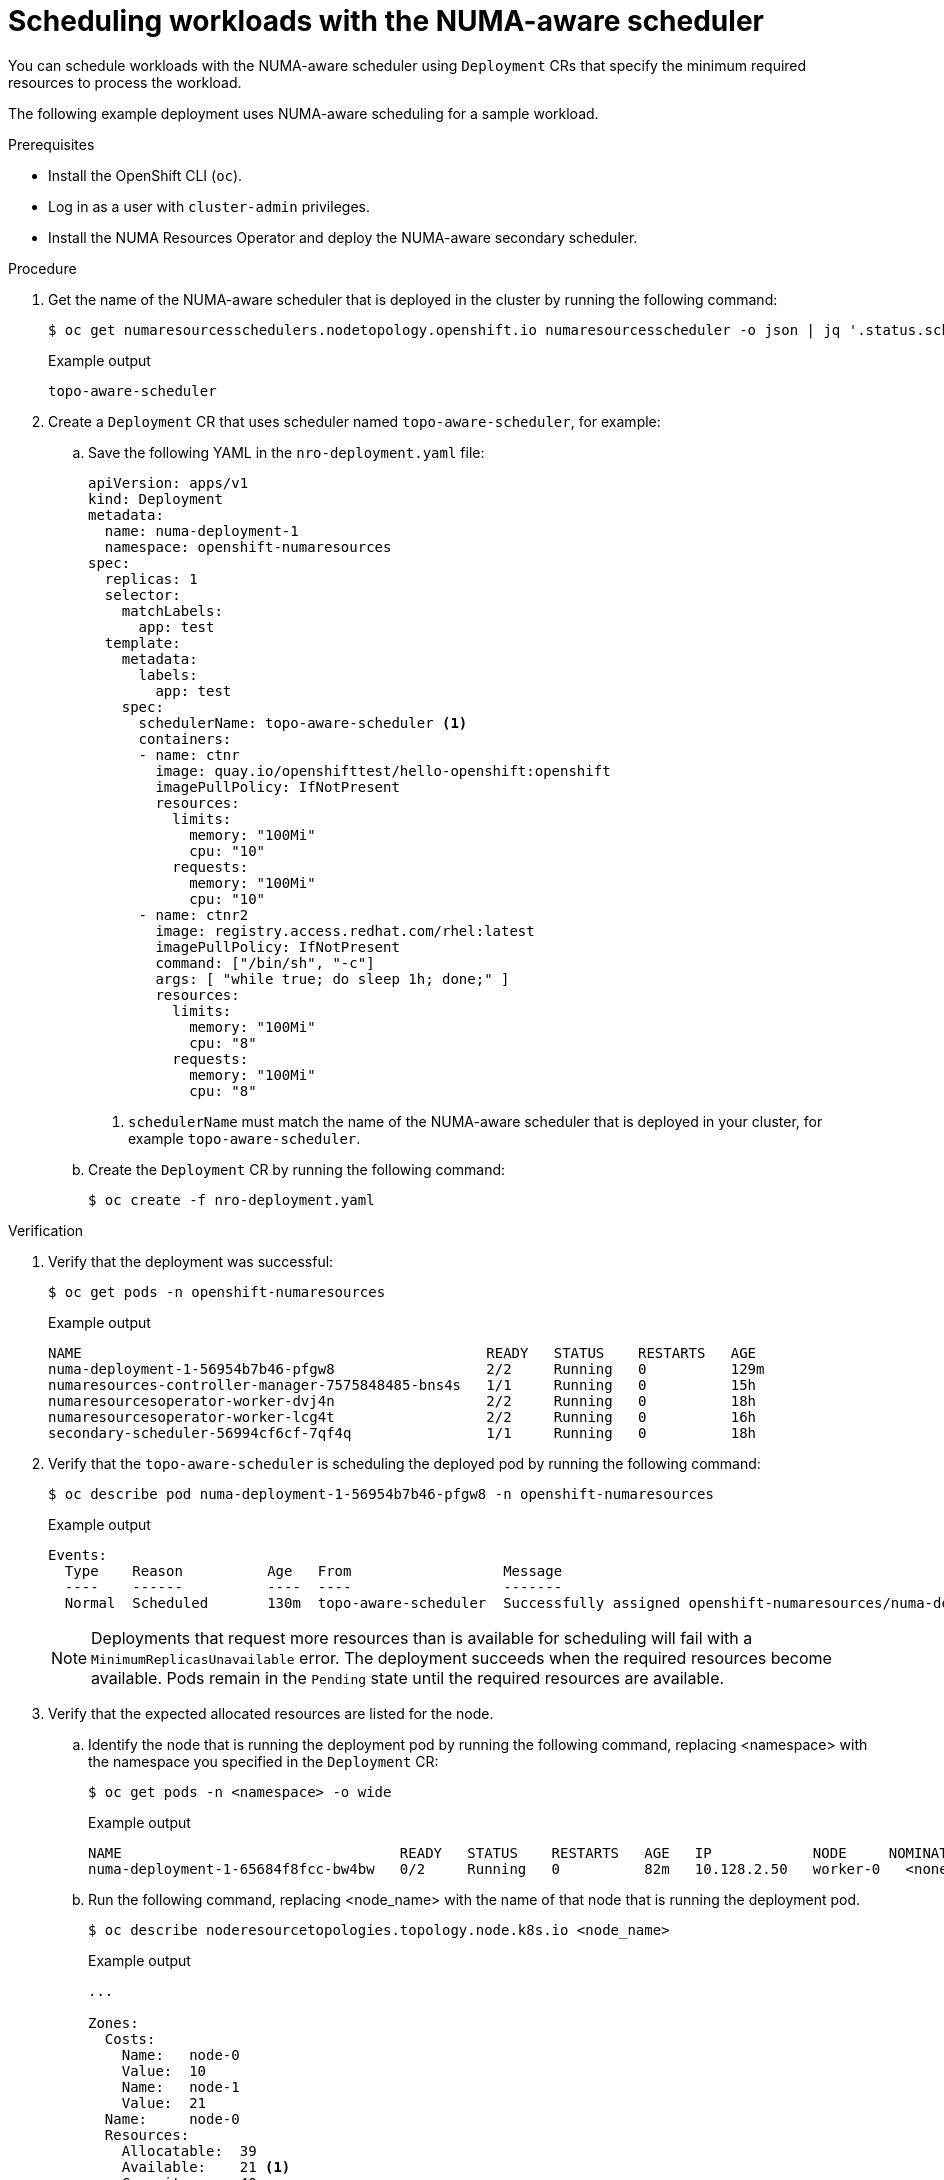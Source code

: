 // Module included in the following assemblies:
//
// *scalability_and_performance/cnf-numa-aware-scheduling.adoc

:_mod-docs-content-type: PROCEDURE
[id="cnf-scheduling-numa-aware-workloads_{context}"]
= Scheduling workloads with the NUMA-aware scheduler

You can schedule workloads with the NUMA-aware scheduler using `Deployment` CRs that specify the minimum required resources to process the workload.

The following example deployment uses NUMA-aware scheduling for a sample workload.

.Prerequisites

* Install the OpenShift CLI (`oc`).

* Log in as a user with `cluster-admin` privileges.

* Install the NUMA Resources Operator and deploy the NUMA-aware secondary scheduler.

.Procedure

. Get the name of the NUMA-aware scheduler that is deployed in the cluster by running the following command:
+
[source,terminal]
----
$ oc get numaresourcesschedulers.nodetopology.openshift.io numaresourcesscheduler -o json | jq '.status.schedulerName'
----
+
.Example output
[source,terminal]
----
topo-aware-scheduler
----

. Create a `Deployment` CR that uses scheduler named `topo-aware-scheduler`, for example:

.. Save the following YAML in the `nro-deployment.yaml` file:
+
[source,yaml]
----
apiVersion: apps/v1
kind: Deployment
metadata:
  name: numa-deployment-1
  namespace: openshift-numaresources
spec:
  replicas: 1
  selector:
    matchLabels:
      app: test
  template:
    metadata:
      labels:
        app: test
    spec:
      schedulerName: topo-aware-scheduler <1>
      containers:
      - name: ctnr
        image: quay.io/openshifttest/hello-openshift:openshift
        imagePullPolicy: IfNotPresent
        resources:
          limits:
            memory: "100Mi"
            cpu: "10"
          requests:
            memory: "100Mi"
            cpu: "10"
      - name: ctnr2
        image: registry.access.redhat.com/rhel:latest
        imagePullPolicy: IfNotPresent
        command: ["/bin/sh", "-c"]
        args: [ "while true; do sleep 1h; done;" ]
        resources:
          limits:
            memory: "100Mi"
            cpu: "8"
          requests:
            memory: "100Mi"
            cpu: "8"
----
<1> `schedulerName` must match the name of the NUMA-aware scheduler that is deployed in your cluster, for example `topo-aware-scheduler`.

.. Create the `Deployment` CR by running the following command:
+
[source,terminal]
----
$ oc create -f nro-deployment.yaml
----

.Verification

. Verify that the deployment was successful:
+
[source,terminal]
----
$ oc get pods -n openshift-numaresources
----
+
.Example output
[source,terminal]
----
NAME                                                READY   STATUS    RESTARTS   AGE
numa-deployment-1-56954b7b46-pfgw8                  2/2     Running   0          129m
numaresources-controller-manager-7575848485-bns4s   1/1     Running   0          15h
numaresourcesoperator-worker-dvj4n                  2/2     Running   0          18h
numaresourcesoperator-worker-lcg4t                  2/2     Running   0          16h
secondary-scheduler-56994cf6cf-7qf4q                1/1     Running   0          18h
----

. Verify that the `topo-aware-scheduler` is scheduling the deployed pod by running the following command:
+
[source,terminal]
----
$ oc describe pod numa-deployment-1-56954b7b46-pfgw8 -n openshift-numaresources
----
+
.Example output
[source,terminal]
----
Events:
  Type    Reason          Age   From                  Message
  ----    ------          ----  ----                  -------
  Normal  Scheduled       130m  topo-aware-scheduler  Successfully assigned openshift-numaresources/numa-deployment-1-56954b7b46-pfgw8 to compute-0.example.com
----
+
[NOTE]
====
Deployments that request more resources than is available for scheduling will fail with a `MinimumReplicasUnavailable` error. The deployment succeeds when the required resources become available. Pods remain in the `Pending` state until the required resources are available.
====

. Verify that the expected allocated resources are listed for the node.

.. Identify the node that is running the deployment pod by running the following command, replacing <namespace> with the namespace you specified in the `Deployment` CR:
+
[source,terminal]
----
$ oc get pods -n <namespace> -o wide
----
+
.Example output
[source,terminal]
----
NAME                                 READY   STATUS    RESTARTS   AGE   IP            NODE     NOMINATED NODE   READINESS GATES
numa-deployment-1-65684f8fcc-bw4bw   0/2     Running   0          82m   10.128.2.50   worker-0   <none>  <none>
----
+
.. Run the following command, replacing <node_name> with the name of that node that is running the deployment pod.
+
[source,terminal]
----
$ oc describe noderesourcetopologies.topology.node.k8s.io <node_name>
----
+
.Example output
[source,terminal]
----
...

Zones:
  Costs:
    Name:   node-0
    Value:  10
    Name:   node-1
    Value:  21
  Name:     node-0
  Resources:
    Allocatable:  39
    Available:    21 <1>
    Capacity:     40
    Name:         cpu
    Allocatable:  6442450944
    Available:    6442450944
    Capacity:     6442450944
    Name:         hugepages-1Gi
    Allocatable:  134217728
    Available:    134217728
    Capacity:     134217728
    Name:         hugepages-2Mi
    Allocatable:  262415904768
    Available:    262206189568
    Capacity:     270146007040
    Name:         memory
  Type:           Node
----
<1> The `Available` capacity is reduced because of the resources that have been allocated to the guaranteed pod.
+
Resources consumed by guaranteed pods are subtracted from the available node resources listed under `noderesourcetopologies.topology.node.k8s.io`.

. Resource allocations for pods with a `Best-effort` or `Burstable` quality of service (`qosClass`) are not reflected in the NUMA node resources under `noderesourcetopologies.topology.node.k8s.io`. If a pod's consumed resources are not reflected in the node resource calculation, verify that the pod has `qosClass` of `Guaranteed` and the CPU request is an integer value, not a decimal value. You can verify the that the pod has a  `qosClass` of `Guaranteed` by running the following command:
+
[source,terminal]
----
$ oc get pod <pod_name> -n <pod_namespace> -o jsonpath="{ .status.qosClass }"
----
+
.Example output
[source,terminal]
----
Guaranteed
----
